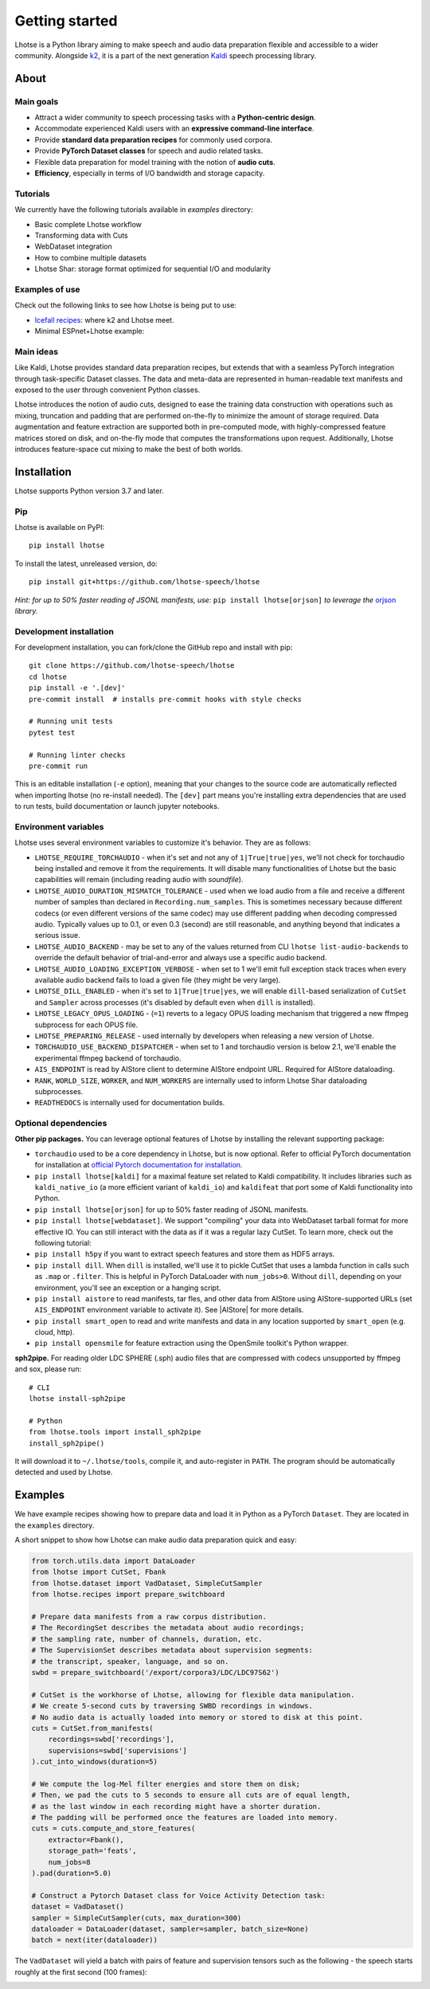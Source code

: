 Getting started
===============

.. image:: logo.png

Lhotse is a Python library aiming to make speech and audio data preparation flexible and accessible to a wider community. Alongside `k2`_, it is a part of the next generation `Kaldi`_ speech processing library.


About
-----

Main goals
**********

* Attract a wider community to speech processing tasks with a **Python-centric design**.

* Accommodate experienced Kaldi users with an **expressive command-line interface**.

* Provide **standard data preparation recipes** for commonly used corpora.

* Provide **PyTorch Dataset classes** for speech and audio related tasks.

* Flexible data preparation for model training with the notion of **audio cuts**.

* **Efficiency**, especially in terms of I/O bandwidth and storage capacity.

Tutorials
*********

We currently have the following tutorials available in `examples` directory:

* Basic complete Lhotse workflow |tutorial00|

* Transforming data with Cuts |tutorial01|

* WebDataset integration |tutorial02|

* How to combine multiple datasets |tutorial03|

* Lhotse Shar: storage format optimized for sequential I/O and modularity |tutorial04|

.. |tutorial00| image:: https://colab.research.google.com/assets/colab-badge.svg
    :target: https://colab.research.google.com/github/lhotse-speech/lhotse/blob/master/examples/00-basic-workflow.ipynb
.. |tutorial01| image:: https://colab.research.google.com/assets/colab-badge.svg
    :target: https://colab.research.google.com/github/lhotse-speech/lhotse/blob/master/examples/01-cut-python-api.ipynb
.. |tutorial02| image:: https://colab.research.google.com/assets/colab-badge.svg
    :target: https://colab.research.google.com/github/lhotse-speech/lhotse/blob/master/examples/02-webdataset-integration.ipynb
.. |tutorial03| image:: https://colab.research.google.com/assets/colab-badge.svg
    :target: https://colab.research.google.com/github/lhotse-speech/lhotse/blob/master/examples/03-combining-datasets.ipynb
.. |tutorial04| image:: https://colab.research.google.com/assets/colab-badge.svg
    :target: https://colab.research.google.com/github/lhotse-speech/lhotse/blob/master/examples/04-lhotse-shar.ipynb


Examples of use
***************

Check out the following links to see how Lhotse is being put to use:

* `Icefall recipes`_: where k2 and Lhotse meet.

* Minimal ESPnet+Lhotse example: |mini librispeech colab notebook|

 .. |mini librispeech colab notebook| image:: https://colab.research.google.com/assets/colab-badge.svg
    :target: https://colab.research.google.com/drive/1HKSYPsWx_HoCdrnLpaPdYj5zwlPsM3NH

Main ideas
**********

Like Kaldi, Lhotse provides standard data preparation recipes, but extends that with a seamless PyTorch integration through task-specific Dataset classes. The data and meta-data are represented in human-readable text manifests and exposed to the user through convenient Python classes.

.. image:: lhotse-concept-graph.png

Lhotse introduces the notion of audio cuts, designed to ease the training data construction with operations such as mixing, truncation and padding that are performed on-the-fly to minimize the amount of storage required. Data augmentation and feature extraction are supported both in pre-computed mode, with highly-compressed feature matrices stored on disk, and on-the-fly mode that computes the transformations upon request. Additionally, Lhotse introduces feature-space cut mixing to make the best of both worlds.

.. image:: lhotse-cut-illustration.png

Installation
------------

Lhotse supports Python version 3.7 and later.

Pip
***

Lhotse is available on PyPI::

    pip install lhotse

To install the latest, unreleased version, do::

    pip install git+https://github.com/lhotse-speech/lhotse

*Hint: for up to 50% faster reading of JSONL manifests, use:* ``pip install lhotse[orjson]`` *to leverage the* `orjson`_ *library.*

Development installation
************************

For development installation, you can fork/clone the GitHub repo and install with pip::

    git clone https://github.com/lhotse-speech/lhotse
    cd lhotse
    pip install -e '.[dev]'
    pre-commit install  # installs pre-commit hooks with style checks

    # Running unit tests
    pytest test

    # Running linter checks
    pre-commit run

This is an editable installation (``-e`` option), meaning that your changes to the source code are automatically
reflected when importing lhotse (no re-install needed). The ``[dev]`` part means you're installing extra dependencies
that are used to run tests, build documentation or launch jupyter notebooks.

Environment variables
*********************

Lhotse uses several environment variables to customize it's behavior. They are as follows:

* ``LHOTSE_REQUIRE_TORCHAUDIO`` - when it's set and not any of ``1|True|true|yes``, we'll not check for torchaudio being installed and remove it from the requirements. It will disable many functionalities of Lhotse but the basic capabilities will remain (including reading audio with `soundfile`).

* ``LHOTSE_AUDIO_DURATION_MISMATCH_TOLERANCE`` - used when we load audio from a file and receive a different number of samples than declared in ``Recording.num_samples``. This is sometimes necessary because different codecs (or even different versions of the same codec) may use different padding when decoding compressed audio. Typically values up to 0.1, or even 0.3 (second) are still reasonable, and anything beyond that indicates a serious issue.

* ``LHOTSE_AUDIO_BACKEND`` - may be set to any of the values returned from CLI ``lhotse list-audio-backends`` to override the default behavior of trial-and-error and always use a specific audio backend.

* ``LHOTSE_AUDIO_LOADING_EXCEPTION_VERBOSE`` - when set to 1 we'll emit full exception stack traces when every available audio backend fails to load a given file (they might be very large).

* ``LHOTSE_DILL_ENABLED`` - when it's set to ``1|True|true|yes``, we will enable ``dill``-based serialization of ``CutSet`` and ``Sampler`` across processes (it's disabled by default even when ``dill`` is installed).

* ``LHOTSE_LEGACY_OPUS_LOADING`` - (``=1``) reverts to a legacy OPUS loading mechanism that triggered a new ffmpeg subprocess for each OPUS file.

* ``LHOTSE_PREPARING_RELEASE`` - used internally by developers when releasing a new version of Lhotse.

* ``TORCHAUDIO_USE_BACKEND_DISPATCHER`` - when set to 1 and torchaudio version is below 2.1, we'll enable the experimental ffmpeg backend of torchaudio.

* ``AIS_ENDPOINT`` is read by AIStore client to determine AIStore endpoint URL. Required for AIStore dataloading.

* ``RANK``, ``WORLD_SIZE``, ``WORKER``, and ``NUM_WORKERS`` are internally used to inform Lhotse Shar dataloading subprocesses.

* ``READTHEDOCS`` is internally used for documentation builds.


Optional dependencies
*********************

**Other pip packages.** You can leverage optional features of Lhotse by installing the relevant supporting package:

* ``torchaudio`` used to be a core dependency in Lhotse, but is now optional. Refer to official PyTorch documentation for installation at `official Pytorch documentation for installation`_.

* ``pip install lhotse[kaldi]`` for a maximal feature set related to Kaldi compatibility. It includes libraries such as ``kaldi_native_io`` (a more efficient variant of ``kaldi_io``) and ``kaldifeat`` that port some of Kaldi functionality into Python.

* ``pip install lhotse[orjson]`` for up to 50% faster reading of JSONL manifests.

* ``pip install lhotse[webdataset]``. We support "compiling" your data into WebDataset tarball format for more effective IO. You can still interact with the data as if it was a regular lazy CutSet. To learn more, check out the following tutorial: |tutorial02|

* ``pip install h5py`` if you want to extract speech features and store them as HDF5 arrays.

* ``pip install dill``. When ``dill`` is installed, we'll use it to pickle CutSet that uses a lambda function in calls such as ``.map`` or ``.filter``. This is helpful in PyTorch DataLoader with ``num_jobs>0``. Without ``dill``, depending on your environment, you'll see an exception or a hanging script.

* ``pip install aistore`` to read manifests, tar fles, and other data from AIStore using AIStore-supported URLs (set ``AIS_ENDPOINT`` environment variable to activate it). See |AIStore| for more details.

* ``pip install smart_open`` to read and write manifests and data in any location supported by ``smart_open`` (e.g. cloud, http).

* ``pip install opensmile`` for feature extraction using the OpenSmile toolkit's Python wrapper.

**sph2pipe.** For reading older LDC SPHERE (.sph) audio files that are compressed with codecs unsupported by ffmpeg and sox, please run::

    # CLI
    lhotse install-sph2pipe

    # Python
    from lhotse.tools import install_sph2pipe
    install_sph2pipe()

It will download it to ``~/.lhotse/tools``, compile it, and auto-register in ``PATH``. The program should be automatically detected and used by Lhotse.


Examples
--------

We have example recipes showing how to prepare data and load it in Python as a PyTorch ``Dataset``.
They are located in the ``examples`` directory.

A short snippet to show how Lhotse can make audio data preparation quick and easy:

.. code-block::

    from torch.utils.data import DataLoader
    from lhotse import CutSet, Fbank
    from lhotse.dataset import VadDataset, SimpleCutSampler
    from lhotse.recipes import prepare_switchboard

    # Prepare data manifests from a raw corpus distribution.
    # The RecordingSet describes the metadata about audio recordings;
    # the sampling rate, number of channels, duration, etc.
    # The SupervisionSet describes metadata about supervision segments:
    # the transcript, speaker, language, and so on.
    swbd = prepare_switchboard('/export/corpora3/LDC/LDC97S62')

    # CutSet is the workhorse of Lhotse, allowing for flexible data manipulation.
    # We create 5-second cuts by traversing SWBD recordings in windows.
    # No audio data is actually loaded into memory or stored to disk at this point.
    cuts = CutSet.from_manifests(
        recordings=swbd['recordings'],
        supervisions=swbd['supervisions']
    ).cut_into_windows(duration=5)

    # We compute the log-Mel filter energies and store them on disk;
    # Then, we pad the cuts to 5 seconds to ensure all cuts are of equal length,
    # as the last window in each recording might have a shorter duration.
    # The padding will be performed once the features are loaded into memory.
    cuts = cuts.compute_and_store_features(
        extractor=Fbank(),
        storage_path='feats',
        num_jobs=8
    ).pad(duration=5.0)

    # Construct a Pytorch Dataset class for Voice Activity Detection task:
    dataset = VadDataset()
    sampler = SimpleCutSampler(cuts, max_duration=300)
    dataloader = DataLoader(dataset, sampler=sampler, batch_size=None)
    batch = next(iter(dataloader))

The ``VadDataset`` will yield a batch with pairs of feature and supervision tensors such as the following -
the speech starts roughly at the first second (100 frames):

.. image:: vad_sample.png


.. _k2: https://github.com/k2-fsa/k2
.. _Kaldi: https://github.com/kaldi-asr/kaldi
.. _Icefall recipes: https://github.com/k2-fsa/icefall
.. _orjson: https://pypi.org/project/orjson/
.. _AIStore: https://aiatscale.org
.. _official Pytorch documentation for installation: https://pytorch.org/get-started/locally/
